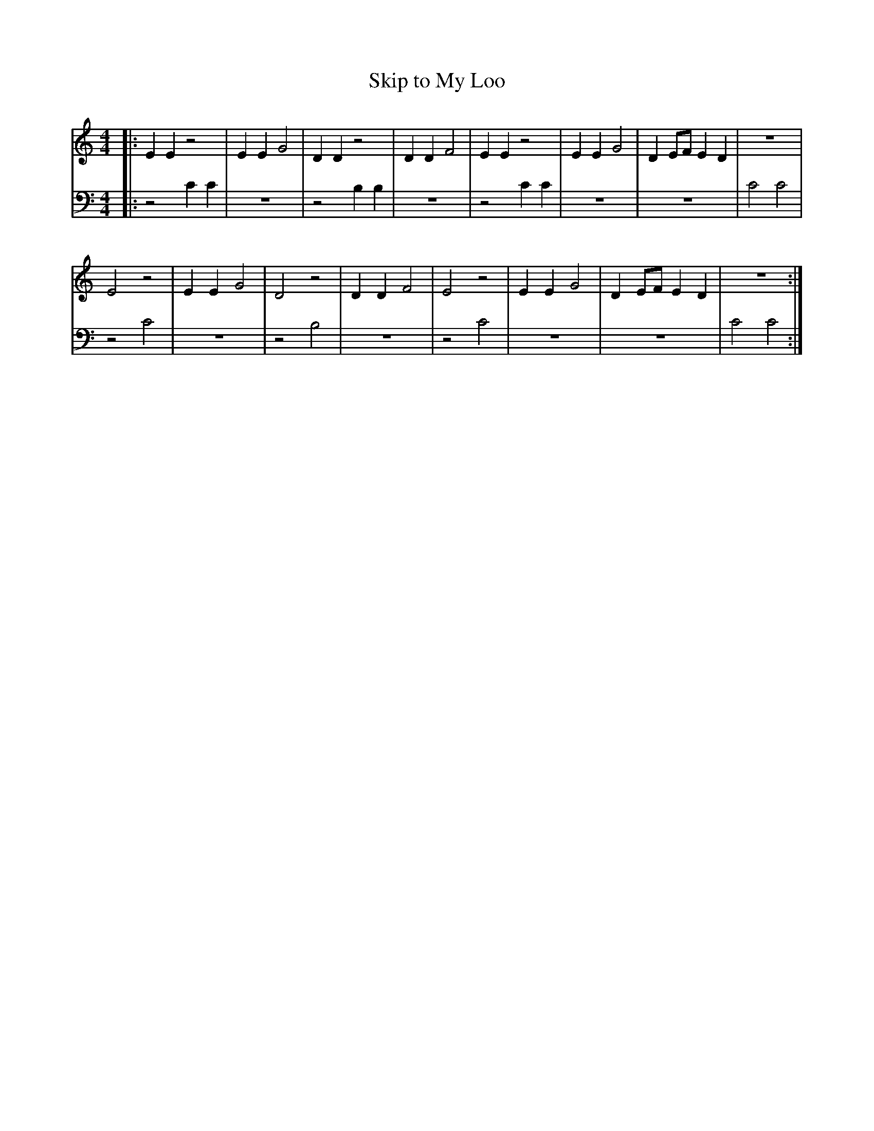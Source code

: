 
X: 1
T:Skip to My Loo
M:4/4
L:1/4
K:Cmaj
V:RH1 clef=treble
%%MIDI channel 4
%%MIDI program 1 4
%%MIDI gchordoff
%
V: LH1 clef=bass
%%MIDI channel 3
%%MIDI program 1 3
%%MIDI gchordoff
[V:RH1]|: EEz2 | EEG2 | DD z2   | DDF2 | EEz2 | EEG2 | DE/2F/2ED | z4   |
[V:LH1]|: z2CC | z4   | z2 B,B, | z4   | z2CC | z4   | z4        | C2C2 |
[V:RH1] E2z2 | EEG2 | D2z2  | DDF2 | E2z2 | EEG2 | DE/2F/2ED | z4  :|
[V:LH1] z2C2 | z4   | z2B,2 | z4   | z2C2 | z4   | z4        | C2C2:|
%

